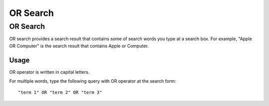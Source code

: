=========
OR Search
=========

OR Search
=========

OR search provides a search result that contains some of search words you type at a search box.
For example, "Apple OR Computer" is the search result that contains Apple or Computer.

Usage
-----

OR operator is written in capital letters.

For multiple words, type the following query with OR operator at the search form:

::

    "term 1" OR "term 2" OR "term 3"


